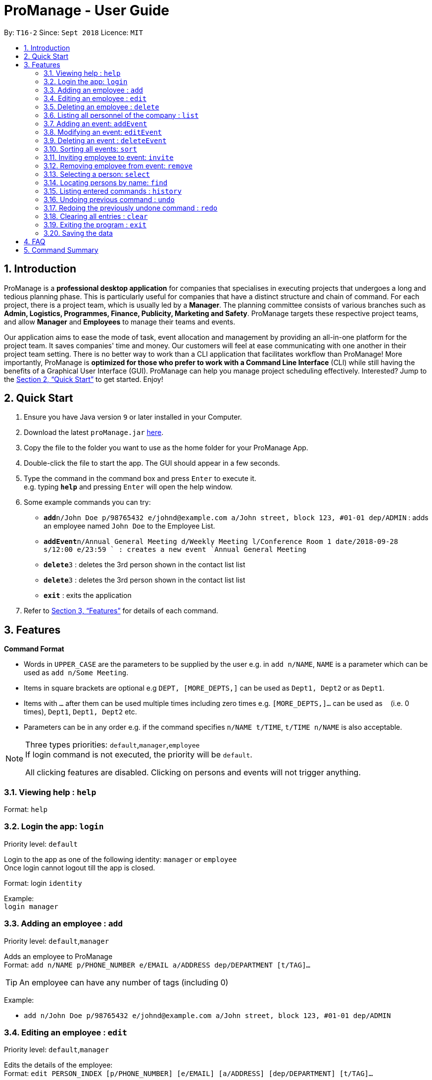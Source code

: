 = ProManage - User Guide
:site-section: UserGuide
:toc:
:toc-title:
:toc-placement: preamble
:sectnums:
:imagesDir: images
:stylesDir: stylesheets
:xrefstyle: full
:experimental:
ifdef::env-github[]
:tip-caption: :bulb:
:note-caption: :information_source:
endif::[]
:repoURL: https://github.com/CS2113-AY1819S1-T16-2/main

By: `T16-2`      Since: `Sept 2018`      Licence: `MIT`

== Introduction

ProManage is a *professional desktop application* for companies that specialises in executing projects that undergoes a
long and tedious planning phase. This is particularly useful for companies that have a distinct structure
and chain of command. For each project, there is a project team, which is usually led by a *Manager*. The planning
committee consists of various branches such as *Admin, Logistics, Programmes, Finance, Publicity, Marketing and Safety*.
ProManage targets these respective project teams, and allow *Manager* and *Employees* to manage their teams and events.

Our application aims to ease the mode of task, event allocation and management by providing an all-in-one platform for
the project team. It saves companies' time and money. Our customers will feel at ease communicating with one another in
their project team setting. There is no better way to work than a CLI application that facilitates workflow than ProManage!
More importantly, ProManage is *optimized for those who prefer to work with a Command Line Interface* (CLI) while still
having the benefits of a Graphical User Interface (GUI). ProManage can help you manage project scheduling effectively.
Interested? Jump to the <<Quick Start>> to get started. Enjoy!

== Quick Start

.  Ensure you have Java version `9` or later installed in your Computer.
.  Download the latest `proManage.jar` link:{repoURL}/releases[here].
.  Copy the file to the folder you want to use as the home folder for your ProManage App.
.  Double-click the file to start the app. The GUI should appear in a few seconds.
+
.  Type the command in the command box and press kbd:[Enter] to execute it. +
e.g. typing *`help`* and pressing kbd:[Enter] will open the help window.
.  Some example commands you can try:

* **`add`**`n/John Doe p/98765432 e/johnd@example.com a/John street, block 123, #01-01 dep/ADMIN` : adds an employee named
 `John Doe` to the Employee List.
* **`addEvent`**`n/Annual General Meeting d/Weekly Meeting l/Conference Room 1 date/2018-09-28 s/12:00 e/23:59 ` : creates
a new event `Annual General Meeting`
* **  `delete`**`3` : deletes the 3rd person shown in the contact list list
* **`delete`**`3` : deletes the 3rd person shown in the contact list list
* *`exit`* : exits the application

.  Refer to <<Features>> for details of each command.

[[Features]]
== Features

====
*Command Format*

* Words in `UPPER_CASE` are the parameters to be supplied by the user e.g. in `add n/NAME`, `NAME` is a parameter which
  can be used as `add n/Some Meeting`.
* Items in square brackets are optional e.g `DEPT, [MORE_DEPTS,]` can be used as `Dept1, Dept2` or as `Dept1`.
* Items with `…`​ after them can be used multiple times including zero times e.g. `[MORE_DEPTS,]...` can be used as
 `{nbsp}` (i.e. 0 times), `Dept1`, `Dept1, Dept2` etc.
* Parameters can be in any order e.g. if the command specifies `n/NAME t/TIME`, `t/TIME n/NAME` is also acceptable.
====

[NOTE]
====
Three types priorities: `default`,`manager`,`employee` +
If login command is not executed, the priority will be `default`.

All clicking features are disabled. Clicking on persons and events will not trigger anything.
====


=== Viewing help : `help`

Format: `help`


=== Login the app: `login`
Priority level: `default`

Login to the app as one of the following identity: `manager` or `employee` +
Once login cannot logout till the app is closed.

Format: login `identity`

Example: +
`login manager`

=== Adding an employee : `add`
Priority level: `default`,`manager`


Adds an employee to ProManage +
Format: `add n/NAME p/PHONE_NUMBER e/EMAIL a/ADDRESS dep/DEPARTMENT [t/TAG]...`

[TIP]
An employee can have any number of tags (including 0)


Example:

* `add n/John Doe p/98765432 e/johnd@example.com a/John street, block 123, #01-01 dep/ADMIN`


=== Editing an employee : `edit`

Priority level: `default`,`manager`

Edits the details of the employee: +
Format:
`edit PERSON_INDEX [p/PHONE_NUMBER] [e/EMAIL] [a/ADDRESS] [dep/DEPARTMENT] [t/TAG]…​`

****
* Edits the employee at the specified `INDEX`. The index refers to the index number shown in the displayed event list. The
index *must be a positive integer* 1, 2, 3, ... +
* At least one of the optional fields must be provided.
* Name is not editable
* Existing values will be updated to the input values.
* When editing tags, the existing tags of the employee will be removed i.e adding of tags is not cumulative.
* You can remove all the employee’s tags by typing t/ without specifying any tags after it.
****

Examples:

* `edit 1 p/91234567 e/johndoe@example.com` +
Edits the phone number and email address of the 1st person to be `91234567` and `johndoe@example.com` respectively.

=== Deleting an employee : `delete`
Priority level: `default`,`manager`

Delete an employee from ProManage: +
Format: `delete PERSON_INDEX`

****
* Deletes the employee at the specified `INDEX`.
* The index refers to the index number shown in the displayed person list.
* The index *must be a positive integer* 1, 2, 3, ...
****

Examples:

* `list all people` +
`delete 2` +
Deletes the 2nd person in the employee list.

=== Listing all personnel of the company : `list`

Shows a list of all the personnel, all the events, or those people in the specific department in the project team +
Format/Prompts: +

Enter command to list all people: `list all people` +
Enter a command to list all the events: `list all events` +
Enter a command to list all people and events: `list all` +
Enter a command to list people in the specific `DEPARTMENT`: `list dep DEPARTMENT`

Example: +
`list dep Admin` +
`list dep Admin Finance`

=== Adding an event: `addEvent`
Priority level: `default`,`manager`

Adds an event to ProManage +
Format: `addEvent n/NAME d/DESCRIPTION l/LOCATION date/DATE s/START_TIME e/END_TIME`  +

****
* DATE needs to be in YYYY-MM-DD format
* TIME needs to be in 00:00 format
* START_TIME must not be later than END_TIME
****

[NOTE]
====
* Leap years are not considered during date validation.
* Events created cannot span multiple days.
====

Example:

* `addEvent n/Board Meeting d/Weekly Meeting l/Conference Room 1 date/2018-09-28 s/12:00 e/23:59` +
Creates an event named Board Meeting.


=== Modifying an event: `editEvent`
Priority level: `default`,`manager`

Edits the details of the events: +
Format: `editEvent EVENT_INDEX [n/NAME] [d/DESCRIPTION] [l/LOCATION] [date/DATE] [s/START_TIME [e/END_TIME]`

****
* Edits the event at the specified `EVENT_INDEX`. The index refers to the index number shown in the displayed event list. The
index *must be a positive integer* 1, 2, 3, ... +
* At least one of the optional fields must be provided.
* DATE needs to be in YYYY-MM-DD format
* TIME needs to be in 00:00 format
* START_TIME must not be later than END_TIME
* Existing values will be updated to the input values.
****

Examples:

* `editEvent 10 n/Weekly Meeting d/Check on progress l/Conference Room 2 date/2018-09-10 s/12:00 e/14:00`

=== Deleting an event : `deleteEvent`
Priority level: `default`,`manager`

Delete the specified event from ProManage. +
Format:
`deleteEvent EVENT_INDEX`

****
* Deletes the event at the specified `EVENT_INDEX`.
* The index refers to the index number shown in the displayed event list.
* The index *must be a positive integer* 1, 2, 3, ...
****

Examples:

* `deleteEvent 2` +
Deletes the 2nd event in the address book.


=== Sorting all events: `sort`
Priority level: all

Sort the event listing based on the key words provided. +
Able to sort with event's name, event's date, event's starttime, event's endtime.  +
*Key word:* +
1) event's name: `name` +
2) event's data: `date` +
3) event's starttime: `starttime` +
4) event's endtime: `endtime`


Format: sort `key word` +
Example:

* `sort name`

=== Inviting employee to event: `invite`

Priority level: `all` +
Invites an employee to an event. +
Format: `invite PERSON_INDEX to/EVENT_INDEX` +
Example:

* `invite 1 to/3` +
Invite 1st employee at employee list to 3rd event at event list

image::InviteCommandGuide.png[width="600"]

****
* Invites the employee at the specified `PERSON_INDEX` *TO* the event at the specified `EVENT_INDEX`.
* The index refers to the index number shown in the displayed person list and event list respectively.
* The index *must be a positive integer* 1, 2, 3, ...
* Employee should not have already been invited to the selected event.
* Event invited to should not clash with the selected employee's schedule.
****

=== Removing employee from event: `remove`
Priority level: `default`,`manager`

Removes an employee from the an event. +
Format/Prompts: `remove PERSON_INDEX  from/EVENT_INDEX` +
Example:

* `remove 1 from/2` +
Remove 1st employee at employee list from 2nd event at event list

****
* Remove the employee at the specified `PERSON_INDEX` *FROM* the event at the specified `EVENT_INDEX`.
* The index refers to the index number shown in the displayed person list and event list respectively.
* The index *must be a positive integer* 1, 2, 3, ...
* The employee to be remove must be previously invited to an event in order to be removed.
****

=== Selecting a person: `select`
Priority level: `all`

Selects an employee and view the specified employee's events by date, year, month, month and year, or all his/her events. +
Format/Prompts: +
Enter a command: `select PERSON_INDEX [date/DATE] [m/MONTH] [y/YEAR]`

****
* Select the employee at the specified `PERSON_INDEX` and view all his/her events or events at certain time as indicated.
* The index refers to the index number shown in the displayed person list.
* The index *must be a positive integer* `1, 2, 3, ...`
* DATE needs to be in YYYY-MM-DD format
* MONTH needs to be in 00 format (e.g. 01, 02, ... , 12)
* YEAR needs to be in 0000 format. (e.g. 2018)
* If DATE is indicated, MONTH and YEAR must NOT be indicated. Then, all events of the selected employee at the specific DATE will be displayed.
* MONTH and YEAR can be both used at the same time, resulting in events on the selected MONTH and YEAR to be displayed.
****

Examples:

* `select 1` +
view all events of employee at index 1
* `select 1 date/2018-10-31` +
view all events of employee at index 1 at 2018-10-31
* `select 1 m/08` +
view all events of employee at index 1 in August
* `select 1 y/2018` +
view all events of employee at index 1 in 2018
* `select 1 y/2018 m/08` +
view all events of employee at index 1 in August 2018

=== Locating persons by name: `find`
Priority level: all

Finds employees whose names contain any of the given keywords. +
Format: `find KEYWORD [MORE_KEYWORDS]`

****
* The search is case insensitive. e.g `hans` will match `Hans`
* The order of the keywords does not matter. e.g. `Hans Bo` will match `Bo Hans`
* Only the name is searched.
* Only full words will be matched e.g. `Han` will not match `Hans`
* Persons matching at least one keyword will be returned (i.e. `OR` search). e.g. `Hans Bo` will return `Hans Gruber`, `Bo Yang`
****


=== Listing entered commands : `history`
Priority level: all

Lists all the commands that you have entered in reverse chronological order. +
Format/Prompts: +
Enter a command: `history`

[NOTE]
====
Pressing the kbd:[&uarr;] and kbd:[&darr;] arrows will display the previous and next input respectively in the command box.
====

=== Undoing previous command : `undo`
Priority level: all

Restores the event schedule or address book to the state before the previous _undoable_ command was executed. Only commands that modify the entries in the event schedule or address book are able to be undone. The unfiltered event schedule and address book will be displayed after undoing the previous command. +
Format/Prompts: +
Enter a command: `undo`

[NOTE]
====
Undoable commands: those commands that modify the event schedule's or address book's content (`add`, `delete`, `edit` and `clear`).
====

Examples:

* `cancel 1` +
`list` +
`undo` (reverses the `delete 1` command) +

* `select 1` +
`list` +
`undo` +
The `undo` command fails as there are no undoable commands executed previously.

* `cancel 1` +
`clear` +
`undo` (reverses the `clear` command) +
`undo` (reverses the `delete 1` command) +

=== Redoing the previously undone command : `redo`
Priority level: all

Reverses the most recent `undo` command. Only commands that modify the entries in the event schedule or address book will be reversed. The unfiltered event schedule and address book will be displayed after redoing the command. +
Format/Prompts: +
Enter a command: `redo`

Examples:

* `cancel 1` +
`undo` (reverses the `cancel 1` command) +
`redo` (reapplies the `cancel 1` command) +

* `cancel 1` +
`redo` +
The `redo` command fails as there are no `undo` commands executed previously.

* `cancel 1` +
`clear` +
`undo` (reverses the `clear` command) +
`undo` (reverses the `cancel 1` command) +
`redo` (reapplies the `cancel 1` command) +
`redo` (reapplies the `clear` command) +
// end::undoredo[]_v1.4

=== Clearing all entries : `clear`
Priority level: all

Clears all entries from the event schedule. +
Format/Prompts: +
Enter a command: `clear`

=== Exiting the program : `exit`
Priority level: all

Exits the program. +
Format/Prompts: +
Enter a command: `exit`

=== Saving the data

ProManage data saves data in the hard disk automatically after any command that changes the data. +
There is no need to save manually.


== FAQ

*Q*: How do I transfer my data to another Computer? +
*A*: Install the app in the other computer and overwrite the empty data file it creates with the file that contains the data of your previous Address Book folder.

== Command Summary

* *Help*: `help`

* *Login*: `login IDENTITY`

* *Add*: `add n/NAME p/PHONE_NUMBER e/EMAIL a/ADDRESS dep/DEPARTMENT [t/TAG]...`

* *Edit* : `edit PERSON_INDEX [p/PHONE_NUMBER] [e/EMAIL] [a/ADDRESS] [dep/DEPARTMENT] [t/TAG]…​`

* *Delete* : `delete PERSON_INDEX`

* *List* : `list all` OR `list all people` OR `list all events` or `list dep Admin`

* *Sort* : `sort KEYWORD`

* *addEvent* : `addEvent n/NAME d/DESCRIPTION l/LOCATION date/DATE s/START_TIME e/END_TIME`

* *editEvent* : `editEvent EVENT_INDEX [n/NAME] [d/DESCRIPTION] [l/LOCATION] [date/DATE] [s/START_TIME [e/END_TIME]`

* *deleteEvent* : `deleteEvent EVENT_INDEX`

* *Invite* : `invite PERSON_INDEX to/EVENT_INDEX`

* *Remove* : `remove PERSON_INDEX  from/EVENT_INDEX`

* *Select* : `select PERSON_INDEX [date/DATE] [m/MONTH] [y/YEAR]`

* *Find* : `find KEYWORD [MORE_KEYWORDS]`

* *History* : `history`

* *Undo* : `undo`

* *Redo* : `redo`

* *Clear* : `clear`

* *Exit* : `exit`

